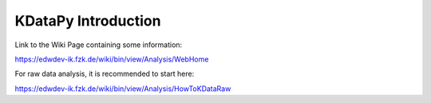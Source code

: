 KDataPy Introduction
====================

Link to the Wiki Page containing some information:

https://edwdev-ik.fzk.de/wiki/bin/view/Analysis/WebHome

For raw data analysis, it is recommended to start here:

https://edwdev-ik.fzk.de/wiki/bin/view/Analysis/HowToKDataRaw

